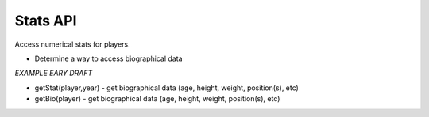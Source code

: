 Stats API
=========
Access numerical stats for players.

* Determine a way to access biographical data

*EXAMPLE EARY DRAFT*

* getStat(player,year) - get biographical data (age, height, weight, position(s), etc)
* getBio(player) - get biographical data (age, height, weight, position(s), etc)